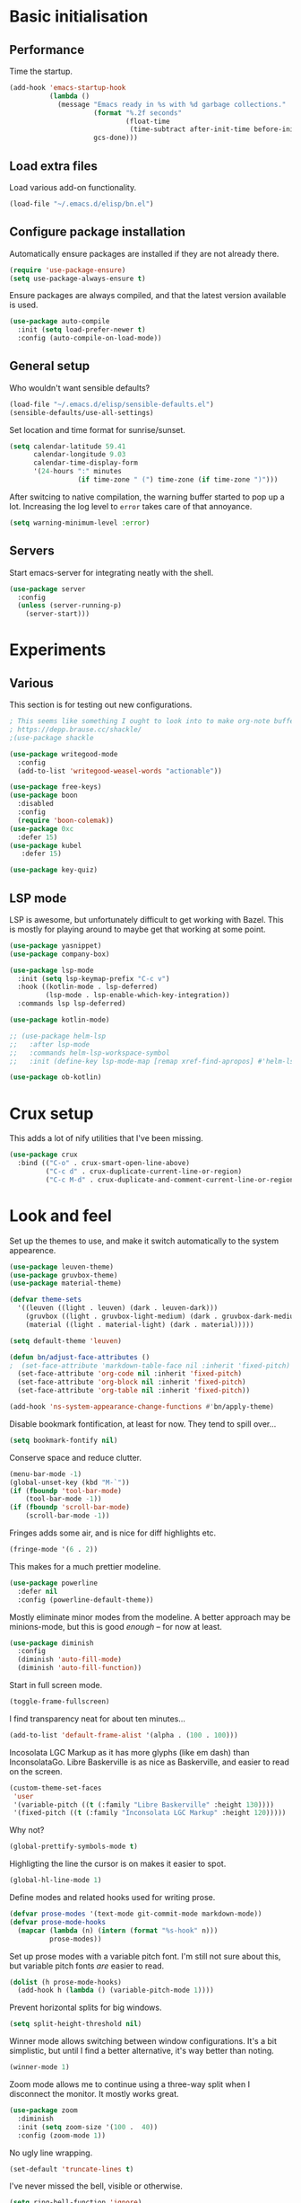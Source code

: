 * Basic initialisation
** Performance

Time the startup.

#+begin_src emacs-lisp
(add-hook 'emacs-startup-hook
          (lambda ()
            (message "Emacs ready in %s with %d garbage collections."
                     (format "%.2f seconds"
                             (float-time
                              (time-subtract after-init-time before-init-time)))
                     gcs-done)))
#+end_src

** Load extra files

Load various add-on functionality.

#+begin_src emacs-lisp
(load-file "~/.emacs.d/elisp/bn.el")
#+end_src

** Configure package installation

Automatically ensure packages are installed if they are not already there.

#+begin_src emacs-lisp
(require 'use-package-ensure)
(setq use-package-always-ensure t)
#+end_src

Ensure packages are always compiled, and that the latest version available is
used.

#+begin_src emacs-lisp
(use-package auto-compile
  :init (setq load-prefer-newer t)
  :config (auto-compile-on-load-mode))
#+end_src

** General setup

Who wouldn't want sensible defaults?

#+begin_src emacs-lisp
(load-file "~/.emacs.d/elisp/sensible-defaults.el")
(sensible-defaults/use-all-settings)
#+end_src

Set location and time format for sunrise/sunset.

#+begin_src emacs-lisp
(setq calendar-latitude 59.41
      calendar-longitude 9.03
      calendar-time-display-form
      '(24-hours ":" minutes
                 (if time-zone " (") time-zone (if time-zone ")")))
#+end_src

After switcing to native compilation, the warning buffer started to pop up a
lot. Increasing the log level to ~error~ takes care of that annoyance.

#+begin_src emacs-lisp
(setq warning-minimum-level :error)
#+end_src

** Servers

Start emacs-server for integrating neatly with the shell.

#+begin_src emacs-lisp
(use-package server
  :config
  (unless (server-running-p)
    (server-start)))
#+end_src

* Experiments

** Various

This section is for testing out new configurations.

#+begin_src emacs-lisp
; This seems like something I ought to look into to make org-note buffers behave.
; https://depp.brause.cc/shackle/
;(use-package shackle

(use-package writegood-mode
  :config
  (add-to-list 'writegood-weasel-words "actionable"))

(use-package free-keys)
(use-package boon
  :disabled
  :config
  (require 'boon-colemak))
(use-package 0xc
  :defer 15)
(use-package kubel
   :defer 15)

(use-package key-quiz)
#+end_src

** LSP mode

LSP is awesome, but unfortunately difficult to get working with Bazel. This is
mostly for playing around to maybe get that working at some point.

#+begin_src emacs-lisp
(use-package yasnippet)
(use-package company-box)

(use-package lsp-mode
  :init (setq lsp-keymap-prefix "C-c v")
  :hook ((kotlin-mode . lsp-deferred)
         (lsp-mode . lsp-enable-which-key-integration))
  :commands lsp lsp-deferred)

(use-package kotlin-mode)

;; (use-package helm-lsp
;;   :after lsp-mode
;;   :commands helm-lsp-workspace-symbol
;;   :init (define-key lsp-mode-map [remap xref-find-apropos] #'helm-lsp-workspace-symbol))

(use-package ob-kotlin)
#+end_src

* Crux setup

This adds a lot of nify utilities that I've been missing.

#+begin_src emacs-lisp
(use-package crux
  :bind (("C-o" . crux-smart-open-line-above)
         ("C-c d" . crux-duplicate-current-line-or-region)
         ("C-c M-d" . crux-duplicate-and-comment-current-line-or-region)))
#+end_src

* Look and feel

Set up the themes to use, and make it switch automatically to the system
appearence.

#+begin_src emacs-lisp
(use-package leuven-theme)
(use-package gruvbox-theme)
(use-package material-theme)

(defvar theme-sets
  '((leuven ((light . leuven) (dark . leuven-dark)))
    (gruvbox ((light . gruvbox-light-medium) (dark . gruvbox-dark-medium )))
    (material ((light . material-light) (dark . material)))))

(setq default-theme 'leuven)

(defun bn/adjust-face-attributes ()
;  (set-face-attribute 'markdown-table-face nil :inherit 'fixed-pitch)
  (set-face-attribute 'org-code nil :inherit 'fixed-pitch)
  (set-face-attribute 'org-block nil :inherit 'fixed-pitch)
  (set-face-attribute 'org-table nil :inherit 'fixed-pitch))

(add-hook 'ns-system-appearance-change-functions #'bn/apply-theme)
#+end_src

Disable bookmark fontification, at least for now. They tend to spill over...

#+begin_src emacs-lisp
(setq bookmark-fontify nil)
#+end_src

Conserve space and reduce clutter.

#+begin_src emacs-lisp
(menu-bar-mode -1)
(global-unset-key (kbd "M-`"))
(if (fboundp 'tool-bar-mode)
    (tool-bar-mode -1))
(if (fboundp 'scroll-bar-mode)
    (scroll-bar-mode -1))
#+end_src

Fringes adds some air, and is nice for diff highlights etc.

#+begin_src emacs-lisp
(fringe-mode '(6 . 2))
#+end_src

This makes for a much prettier modeline.

#+begin_src emacs-lisp
(use-package powerline
  :defer nil
  :config (powerline-default-theme))
#+end_src

Mostly eliminate minor modes from the modeline. A better approach may be
minions-mode, but this is good /enough/ – for now at least.

#+begin_src emacs-lisp
(use-package diminish
  :config
  (diminish 'auto-fill-mode)
  (diminish 'auto-fill-function))
#+end_src

Start in full screen mode.

#+begin_src emacs-lisp
(toggle-frame-fullscreen)
#+end_src

I find transparency neat for about ten minutes...

#+begin_src emacs-lisp
(add-to-list 'default-frame-alist '(alpha . (100 . 100)))
#+end_src

Incosolata LGC Markup as it has more glyphs (like em dash) than InconsolataGo.
Libre Baskerville is as nice as Baskerville, and easier to read on the screen.

#+begin_src emacs-lisp
(custom-theme-set-faces
 'user
 '(variable-pitch ((t (:family "Libre Baskerville" :height 130))))
 '(fixed-pitch ((t (:family "Inconsolata LGC Markup" :height 120)))))
#+end_src

Why not?

#+begin_src emacs-lisp
(global-prettify-symbols-mode t)
#+end_src

Highligting the line the cursor is on makes it easier to  spot.

#+begin_src emacs-lisp
(global-hl-line-mode 1)
#+end_src

Define modes and related hooks used for writing prose.

#+begin_src emacs-lisp
(defvar prose-modes '(text-mode git-commit-mode markdown-mode))
(defvar prose-mode-hooks
  (mapcar (lambda (n) (intern (format "%s-hook" n)))
          prose-modes))
#+end_src

Set up prose modes with a variable pitch font. I'm still not sure about this,
but variable pitch fonts /are/ easier to read.

#+begin_src emacs-lisp
(dolist (h prose-mode-hooks)
  (add-hook h (lambda () (variable-pitch-mode 1))))
#+end_src

Prevent horizontal splits for big windows.

#+begin_src emacs-lisp
(setq split-height-threshold nil)
#+end_src

Winner mode allows switching between window configurations. It's a bit
simplistic, but until I find a better alternative, it's way better than noting.

#+begin_src emacs-lisp
(winner-mode 1)
#+end_src

Zoom mode allows me to continue using a three-way split when I disconnect the
monitor. It mostly works great.

#+begin_src emacs-lisp
(use-package zoom
  :diminish
  :init (setq zoom-size '(100 .  40))
  :config (zoom-mode 1))
#+end_src

No ugly line wrapping.

#+begin_src emacs-lisp
(set-default 'truncate-lines t)
#+end_src

I've never missed the bell, visible or otherwise.

#+begin_src emacs-lisp
(setq ring-bell-function 'ignore)
#+end_src

* Key bindings
** Settings
On Mac, map the command key to meta and keep the normal behaviour of option.

#+begin_src emacs-lisp
(setq mac-command-modifier 'meta
      mac-option-modifier nil)
#+end_src

This pops up a list of possible next keys in the minibuffer. It's incredibly
useful.

#+begin_src emacs-lisp
(use-package which-key
  :diminish
  :config (which-key-mode 1))
#+end_src

** Personal keymaps

#+begin_src emacs-lisp
(define-prefix-command 'bn/search-map)
(bind-key  "C-c s" 'bn/search-map)

(define-prefix-command 'bn/editing-map)
(bind-key  "C-c e" 'bn/editing-map)

(define-prefix-command 'bn/window-map)
(bind-key  "C-c w" 'bn/window-map)
#+end_src


** New bindings

Global key bindings.

#+begin_src emacs-lisp
(bind-keys :map global-map
           ("C-<tab>" . other-window)
           ("C-S-<tab>" . bn/other-window-back)
           ("M-/" . hippie-expand))
#+end_src

Other window manipulation commands.

#+begin_src emacs-lisp
(bind-keys :map bn/window-map
           ("s" . window-swap-states))
#+end_src

Text manipulation commands.

#+begin_src emacs-lisp
(bind-keys :map bn/editing-map
           ("\\" . align-regexp)
           ("<SPC>" just-one-space))
#+end_src

The ability  to move to the next/prev occurence of the current symbol
is something I missed after using IntelliJ for a while.

#+begin_src emacs-lisp
(use-package auto-highlight-symbol
  :diminish
; Does not work since use-package will try to load auto-highlight-symbol too
;  :hook ((prog-mode . auto-highlight-symbol-mode))
  :bind (("M-p" . ahs-backward)
         ("M-n" . 'ahs-forward))
  :init (setq ahs-idle-interval 1.0
              ahs-default-range 'ahs-range-whole-buffer
              ahs-inhibit-face-list '(font-lock-comment-delimiter-face
                                      font-lock-comment-face
                                      font-lock-doc-face
                                      font-lock-doc-string-face
                                      font-lock-string-face)))
#+end_src

Interactive regular expressions because I find it tricky to remember
the Emacs syntax for these.

#+begin_src emacs-lisp
(use-package visual-regexp
  :bind (:map bn/search-map
              ("r" . 'vr/replace)
              ("q" . 'vr/query-replace)))
#+end_src

** Rebindings
Rebind ~C-h~, and use it for deleting backwards. I still consider this a bit of
an experiment...

#+begin_src emacs-lisp
(global-set-key (kbd "C-?") 'help-command)
(global-set-key (kbd "C-h") 'delete-backward-char)
(global-set-key (kbd "M-h") 'backward-kill-word)
#+end_src

* General editing setup

As a rule, I don't want to indent with tabs. Spaces are more predicable, and I
anyway leave it to Emacs most of the time.

#+begin_src emacs-lisp
(setq-default indent-tabs-mode nil)
#+end_src

This permits replacing the contents of a selection by yanking text on top of it,
i.e. the normal behaviour since about 1990. Very useful.

#+begin_src emacs-lisp
(delete-selection-mode t)
#+end_src

Don't create backup or lock files. I've got TimeMachine for backups, and I'm
hopefully the sole user of my system.

#+begin_src emacs-lisp
(setq make-backup-files nil
      create-lockfiles nil)
#+end_src

Unconditionally auto-save all visited files every time Emacs loses focus. This
is a little dangerous, but so far so good...

#+begin_src emacs-lisp
(add-hook 'focus-out-hook
          (lambda ()
            (interactive)
            (save-some-buffers t)))
#+end_src

Some like having the lines numbered, but I find just showing it in the modeline
will usually suffice.

#+begin_src emacs-lisp
(column-number-mode t)
#+end_src

Improve parenthesis handling by highlighting matching ones.

#+begin_src emacs-lisp
(show-paren-mode t)
#+end_src

I want to treat CamelCase as separate words more often than not. Perhaps always.

#+begin_src emacs-lisp
(use-package subword
  :diminish
  :config (global-subword-mode 1))
#+end_src

Try to keep the whitespace under control. The whitespace butler seems to work
pretty well, but it needs an extra hook for org-capture for some reason.

#+begin_src emacs-lisp
(use-package ws-butler
  :diminish
  :init
  (setq require-final-newline t)
  :config
  (ws-butler-global-mode 1)
  (add-hook 'org-capture-mode-hook (lambda () (ws-butler-mode -1))))
#+end_src

Make regular expession alignment always use spaces and not tabs.

#+begin_src emacs-lisp
(defadvice align-regexp (around align-regexp-with-spaces activate)
  (let ((indent-tabs-mode nil))
    ad-do-it))
#+end_src

Getting the environment set correctly is/was a struggle on macOS. I've been
using this for a while, and it seems to work.

#+begin_src emacs-lisp
(use-package exec-path-from-shell
  :config (exec-path-from-shell-initialize))
#+end_src

While the default LANG setting seems to make sense, it causes locale warnings.

#+begin_src emacs-lisp
(setenv "LANG" "")
#+end_src

I just use ispell for now, but should look into a way of supporting multiple
dictionaries.

#+begin_src emacs-lisp
(setq ispell-program-name "/usr/local/bin/ispell")
#+end_src

In some cases, like YAML, indentation guides is a must.

#+begin_src emacs-lisp
(use-package highlight-indent-guides
  :hook (yaml-mode . highlight-indent-guides-mode)
  :init
  (setq highlight-indent-guides-method 'bitmap
        highlight-indent-guides-bitmap-function 'highlight-indent-guides--bitmap-line))
#+end_src

Seeing the real width  of the cursor is sometimes useful (e.g. tabs).

#+begin_src emacs-lisp
(setq x-stretch-cursor t)
#+end_src

I quite frequently want to go back to the last edited location. This package
handles that, and also allows to jump to all past edited locations.

#+begin_src emacs-lisp
(use-package goto-last-change
    :bind (("C-;" . goto-last-change)))
#+end_src

It's common to want to mark the region the cursor is currently in. This package
allows selecting increasingly wide regions around the cursor.

#+begin_src emacs-lisp
(use-package expand-region
  :bind ("C-=" . er/expand-region))
#+end_src

* Searching and filtering
Consult is swiper on steroids.

#+begin_src emacs-lisp
(use-package consult
  :bind
  (("M-y" . consult-yank-pop)    ; like yank pop, but also shows preview
   :map bn/search-map
   ("n" . consult-find)          ; (f)ind file
   ("g" . consult-ripgrep)       ; (g)rep files
   ("s" . consult-line)          ; (s)earch for line
   ("i" . consult-imenu)         ; (i)menu completions
   ("j" . consult-mark)          ; (j)ump to mark
   ("f" . consult-focus-lines))  ; (f)ilter lines
  :init
  (setq xref-show-xrefs-function #'consult-xref
        xref-show-definitions-function #'consult-xref))
#+end_src

I often switch from Emacs to searh  for stuff.  Let's put an end to that!

#+begin_src emacs-lisp
(use-package ripgrep
  :defer 15)
#+end_src

* Integrations

Use projectile. This is quite neat in normal projects, but it's struggling in
big monorepos. Hmm.

#+begin_src emacs-lisp
(use-package projectile
; For some reason, this prevents projectile from auto-loading.
;  :after magit                          ; Ensure projectile-vc will use magit
  :bind-keymap ("C-c p" . projectile-command-map))
#+end_src

It seems I'm practically living inside Emacs these days, so I might as well use
it as an entry-point for various web searches.

#+begin_src emacs-lisp
(use-package engine-mode
    :defer 15
    :config (engine-mode))

(defengine duckduckgo
  "https://www.duckduckgo.com/?q=%s"
  :keybinding "d")

(defengine github-loltel-issue-lookup
  "https://github.com/omnicate/loltel/issues/%s"
  :keybinding "i")

(defengine github-loltel-issue-search
  "https://github.com/omnicate/loltel/issues?q=is:issue+is:open+%s"
  :keybinding "s")

(defengine github-loltel-issue-label
  "https://github.com/omnicate/loltel/issues?q=is:issue+is:open+label:%s"
  :keybinding "l")
#+end_src

Elfeed seems to be the best choice for RSS feeds today, and also supports
defining the feeds in org! I could probably point it to the roam directory and
have it pick up all the feeds based on tags, but that seems a bit extreme...

#+begin_src emacs-lisp
(use-package elfeed-org
  :disabled t
  :defer 15
  :init
  (setq rmh-elfeed-org-files (list "~/.emacs.d/elfeed.org"))
  :config
  (elfeed-org))
#+end_src

Pick up authentication info.

#+begin_src emacs-lisp
(setq auth-sources '("~/.authinfo"))
#+end_src

In practice I hardly ever answer anything but yes.

#+begin_src emacs-lisp
(setq confirm-kill-processes nil)
#+end_src

Integration with reveal.js. Along with org-mode and ditaa, this is a pretty
powerful way of making presentations.

#+begin_src emacs-lisp
(use-package ox-reveal
  :init (setq org-reveal-root "file:///Users/bn/.emacs.d/emacs-reveal-submodules/reveal.js"))
(use-package htmlize)
#+end_src

** Eshell

I have a somewhat troubled relationship with eshell. On one side it's quite neat
and convenient, ong the other hand it too frequently falls apart and I have to
switch to a terminal.

#+begin_src emacs-lisp
(use-package eshell
  :config (toggle-truncate-lines -1))
#+end_src

** PlantUML

PlantUML not as neat as websequencediagrams, but who cares when the Emacs
support is so great! I'm a bit confused about how plantuml-mode relates to
ob-plantuml though. The latter is bundled with Emacs, and requires the fragile
JAR setting below. But it also seems to be more freqently updated.

#+begin_src emacs-lisp
(use-package plantuml-mode
  :init
  (add-to-list 'org-src-lang-modes '("plantuml" . plantuml))
  (setq plantuml-executable-path "/usr/local/bin/plantuml"
        org-plantuml-jar-path "/usr/local/Cellar/plantuml/1.2021.9/libexec/plantuml.jar"
        plantuml-default-exec-mode 'executable))
#+end_src

* Programming language support

Some useful defaults for all programming languages.

#+begin_src emacs-lisp
(add-hook 'prog-mode-hook 'electric-pair-local-mode)
(add-hook 'prog-mode-hook 'electric-indent-local-mode)
(add-hook 'prog-mode-hook 'auto-highlight-symbol-mode)
#+end_src

This works surprisingly well for navigating code, even in big monorepos.
  
#+begin_src emacs-lisp
(use-package dumb-jump
  :config
  (setq xref-backend-functions #'dumb-jump-xref-activate))
#+end_src

** Erlang

#+begin_src emacs-lisp
(use-package erlang
  :disabled t
  :config
  (add-to-list 'erlang-tags-file-list "~/src/bn/loltel/connectivity/erlang/TAGS"))
#+end_src

** Go

This sets up Go mode with some basic support. The jump to definition support is
limited, unfortunately.

#+begin_src emacs-lisp
(use-package go-eldoc)

(use-package go-mode
  :hook (before-save . gofmt-before-save)
  :init
  (exec-path-from-shell-copy-env "GOPATH")
  (setq go-eldoc-gocode "/Users/bn/go/bin/gocode")
  (add-hook 'go-mode-hook (lambda ()
                            (setq tab-width 4)
                            (subword-mode 1)
                            (go-eldoc-setup))))

(use-package go-fill-struct)
(use-package go-playground
  :defer 15)
#+end_src

** Elisp
From what I hear paredit is passé, and Lispy is the new kid on the block, but
I gave up and reverted to paredit.

#+begin_src emacs-lisp
(use-package paredit
  :defer 5
  :diminish
  :hook (emacs-lisp-mode . paredit-mode))

(use-package prism
  :if window-system
  :hook (emacs-lisp-mode . prism-mode))

(use-package eldoc
  :diminish
  :hook emacs-lisp-mode)
#+end_src

** Shell

#+begin_src emacs-lisp
(add-hook 'sh-mode-hook
          (lambda ()
            (setq sh-basic-offset 4
                  sh-indentation 4)))
(add-hook 'after-save-hook
          'executable-make-buffer-file-executable-if-script-p)
#+end_src

** Graphviz

#+begin_src emacs-lisp
(use-package graphviz-dot-mode
  :init (setq graphviz-dot-view-command "xdot %s"))
#+end_src

** Haskell

#+begin_src emacs-lisp
(use-package haskell-mode
  :disabled t
  :init
  (add-hook 'haskell-mode-hook 'subword-mode)
  (add-hook 'haskell-mode-hook 'haskell-doc-mode))
#+end_src

** Rust

#+begin_src emacs-lisp
(use-package rust-mode
  :disabled t
  :init
  (setq racer-cmd "~/bin/racer"
        racer-rust-src-path "~/src/thirdparty/rust/src"
        company-tooltip-align-annotations t)
  (add-hook 'rust-mode-hook 'cargo-minor-mode)
  (add-hook 'rust-mode-hook 'racer-mode)
  (add-hook 'racer-mode-hook 'company-mode))
#+end_src

** Markdown

#+begin_src emacs-lisp
(use-package markdown-mode
  :init
  (setq markdown-open-command "~/bin/mark")
  (add-hook 'markdown-mode-hook 'visual-line-mode))
#+end_src

** Yaml

#+begin_src emacs-lisp
(use-package yaml-mode
  :init (add-hook 'yaml-mode-hook (lambda () (variable-pitch-mode -1))))
#+end_src

** XML

#+begin_src emacs-lisp
;;(set-face-attribute 'nxml-element-local-name nil :inherit 'fixed-pitch)
#+end_src

** Bazel

#+begin_src emacs-lisp
(use-package bazel)
#+end_src

** Rego

Syntax highlighting and REPL support for OPAs Rego configuration language.

#+begin_src emacs-lisp
(use-package rego-mode
  :custom
  (rego-repl-executable "/usr/local/bin/opa")
  (rego-opa-command "/usr/local/bin/opa"))
#+end_src

** Protobuf
#+begin_src emacs-lisp
(use-package protobuf-mode)
#+end_src

* Completion

I used to use Helm, but switched to Vertico because I like it's modular
approach, and integration with the default completion system. And after all I
only used a fraction of Helm's functionality...

#+begin_src emacs-lisp
(use-package vertico
  :init (vertico-mode))
#+end_src

The directory extension makes Vertico behave more like Ido, which I find more
pleasant.

#+begin_src emacs-lisp
(use-package vertico-directory
  :load-path "~/src/forks/vertico/extensions"
  :bind (:map vertico-map
              ("RET" . vertico-directory-enter)
              ("DEL" . vertico-directory-delete-char)
              ("M-DEL" . vertico-directory-delete-word))
  ;; Tidy shadowed file names
  :hook (rfn-eshadow-update-overlay . vertico-directory-tidy))
#+end_src

The orderless completion package is snappy and matches just the way I want.

#+begin_src emacs-lisp
(use-package orderless
  :init
  (setq completion-styles '(orderless)
        completion-category-defaults nil
        completion-category-overrides '((file (styles partial-completion)))))
#+end_src

Marginalia decorates the completion listings neatly with additional information
such as docstrings.

#+begin_src emacs-lisp
(use-package marginalia
  :bind (:map minibuffer-local-map
              ("M-a" . marginalia-cycle))
  :init (marginalia-mode))
#+end_src

Embark works a bit like a context menu that can be used anywhere. I kind of like
the idea, but so far I haven't used it a lot.

#+begin_src emacs-lisp
(use-package embark
  :bind
  (("C-. ." . embark-act)
   ("C-. ," . embark-dwim))
  :init
  (setq prefix-help-command #'embark-prefix-help-commant))
#+end_src

* Org mode
Load the org-mode and do basic configuration:

- Set up global keybindings.
- Clear some local keybindings that gets in the way.
- Also switch on auto-fill-mode in order to make prose easier to write.
- Ensure tables and blocks are still in monospace.
#+begin_src emacs-lisp
(use-package org
  :after diminish org-superstar
  :bind (("C-c a" . org-agenda)
         ("C-c c" . org-capture)
         ("C-c l" . org-store-link)
         ("C-c C-x C-j" . org-clock-goto)
         ("C-. o j" . org-clock-goto)
         ("C-. o o" . org-clock-out)
         :map org-mode-map
         ("C-c t" . org-todo)
         ("C-c M-p" . org-move-subtree-up)
         ("C-c M-n" . org-move-subtree-down)
         ("C-x n w" . org-toggle-narrow-to-subtree)
         ("C-. h" . consult-org-heading)
         ("C-<tab>" . nil)
         ("M-h" . nil))
  :init
  (setq org-startup-folded t
        org-edit-src-content-indentation 0
        org-src-fontify-natively t
        org-src-tab-acts-natively t
        org-src-window-setup 'current-window
        org-clock-idle-time 10
        org-clock-in-switch-to-state "NEXT"
        org-clock-out-remove-zero-time-clocks t
        org-clock-out-when-done t
        org-goto-interface 'outline-path-completion
        org-outline-path-completion-in-steps nil
        org-pretty-entities t
        org-modules '(ol-w3m ol-bibtex ol-docview ol-info ol-mhe)
        org-fontify-whole-heading-line t
        org-use-sub-superscripts "{}"
        org-M-RET-may-split-line nil
        org-ditaa-jar-path "/Users/bn/.emacs.d/ditaa.jar")
  (add-hook 'org-mode-hook
            (lambda ()
              (auto-fill-mode 1)
              (org-indent-mode 1)
              (electric-indent-local-mode -1)
              (diminish 'org-indent-mode)
              (diminish 'buffer-face-mode))))
#+end_src

Set up fast selection for tags. Lots of them! Lowercase characters are for
categories, uppercase for contexts, including people. I could perhaps switch to
digits for contexts if clashes become a problem..

#+begin_src emacs-lisp
(setq org-tag-alist '(("admin" . ?a)
                      ("emacs" . ?e)
                      ("integrators" . ?i)
                      ("mdg" . ?m)
                      ("org" . ?o)
                      ("read" . ?r)
                      (:newline)
                      ("easy" . ?z)
                      ("hard" . ?h)
                      (:newline)
                      ("@home" . ?H)
                      ("@standup" . ?S)))
#+end_src

Properties that should be set across the board.

#+begin_src emacs-lisp
(setq org-global-properties
      '(("Effort_ALL" . "0:10 0:30 1:00 2:00 4:00 7:00")))
#+end_src

For the column view, I'd like to see the basics as compact as possible.

#+begin_src emacs-lisp
(setq org-columns-default-format
      "%40ITEM(Task) %9TODO(State) %6Effort(Effort){:} %6CLOCKSUM(Sum) %ALLTAGS(Tags)")
#+end_src

** Some basic settings.
I keep most of the stuff in my stuff repository. For now fleeting notes are
recorded in an Inbox, which is a relic from an older GTD structure. Items are
archived in datetrees per file to retain context..

#+begin_src emacs-lisp
(setq org-directory "~/Repository/Org"
      org-default-notes-file "~/Repository/Org/Inbox.org"
      org-archive-location "%s_archive::datetree/"
      org-stuck-projects '("/+PROJ" ("NEXT" "TODO") ("@buy") "")
      org-agenda-restore-windows-after-quit t
      org-agenda-window-setup 'current-window
      org-log-done 'time
      org-log-redeadline nil
      org-log-reschedule nil
      org-read-date-prefer-future 'time)
#+end_src

Basic GTD-like keywords. I like recording notes, so prompt for an explanation
when changing to WAITING or CANCELLED. This is also used for sort order.

#+begin_src emacs-lisp
(setq org-todo-keywords '((sequence "NEXT(n)" "TODO(t)" "PROJ(p)" "INACTIVE(i)"
                                    "SOMEDAY(s)" "WAITING(w@)"
                                    "|" "DONE(d)" "CANCELLED(c@)")))
#+end_src

Emacs Lisp is a popular source language, so give it  its own key. As both "e"
and "E" are taken, it will have to live under "m".

#+begin_src emacs-lisp
(add-to-list 'org-structure-template-alist
             '("m" . "src emacs-lisp"))
#+end_src

Exporting to Slack allows me to edit the message in e.g. an org-mode note.

#+begin_src emacs-lisp
(use-package ox-slack
  :defer 10)
#+end_src

#+begin_src emacs-lisp
(use-package org-superstar
  :init
  (add-hook 'org-mode-hook 'org-superstar-mode))
#+end_src

I prefer sparse trees to only show the matched entries. This fixes that in most cases.

#+begin_src emacs-lisp
(add-to-list 'org-show-context-detail '(tags-tree . local))
#+end_src

** Extras
Support for pasting and dropping images. Setting ~org-image-actual-width~ to
~nil~ allows specifying e.g. ~#+org_attr: :width 600~ to limit the width of the
image, otherwise they sometimes appear very wide.

#+begin_src emacs-lisp
(use-package org-download
  :defer 5
  :init
  (setq org-image-actual-width nil
        org-download-image-dir "~/Repository/Org/Images"))
#+end_src

This allows bookmarking org headings using ~C-x r m~.

#+begin_src emacs-lisp
(use-package org-bookmark-heading)
#+end_src

** Exporting
Don't prompt when evaluating ditaa code blocks.

#+begin_src emacs-lisp
(setq org-confirm-babel-evaluate
      (lambda (lang body)
        (not (member lang '("ditaa" "plantuml" "bash")))))
#+end_src

Enable more languages.

#+begin_src emacs-lisp
(org-babel-do-load-languages
 'org-babel-load-languages
 '((ditaa . t)
   (emacs-lisp . t)
   (shell . t)))
#+end_src

** Pomodoro
#+begin_src emacs-lisp
(use-package org-pomodoro
  :init (setq org-pomodoro-length 20))
#+end_src

** Contacts

It's easy to just stuff contacts into some random address book (GMail, your
phone, ...), but let's take a step back: Contacts are /people/ that you deal
with. Many of them you will deal with for years or decades. They should not just
be thrown into an address book as an afterthought.

#+begin_src emacs-lisp
; 20210427 Seems unavailable?
;(use-package org-contacts
;  :after org
;  :custom (org-contacts-files '("~/Repository/Org/People.org")))
#+end_src

** Bookmarks
#+begin_src emacs-lisp
(use-package org-cliplink
  :bind (:map org-mode-map
              ("C-c L" . org-cliplink)))
#+end_src

** Agenda setup
This is has been changing a lot, but the current idea is that I want to fetch
tasks from:

- Calendars, to show in the weekly agenda view.
- My projects repository, which is kind of legacy.
- Everything inside the interests and roles contexts.
   
#+begin_src emacs-lisp
(setq org-agenda-files
      (append `("~/Repository/Org"
                "~/.emacs.d/calendars")))
#+end_src

The agenda has views for the inbox, all my next actions, and all my projects.
But I'm planning to incorporate all of this information in one view, currently
dubbed "review".

#+begin_src emacs-lisp
(setq org-agenda-custom-commands
      `(("i" "Inbox"
         ((todo "NEXT"
                ((org-agenda-files (list "~/Repository/Org/Inbox.org"))))))
        ("n" "Next actions" todo "NEXT")
        ("pa" "Projects" todo "PROJ")
        ("pw" "Projects/WG2" tags-todo "+TODO=\"PROJ\"+wg2")
         ("r" "Review"
         ((agenda)
          (todo "PROJ"
                ((org-agenda-overriding-header "Active projects:")))
          ,bn/org-agenda--active-projects))))
#+end_src

Start agenda on the current day rather than the first day of the week.

#+begin_src emacs-lisp
(setq org-agenda-start-on-weekday nil)
#+end_src

While org-ql is really powerful and pleasant to use, I'm not sure how it fits
into my workflow yet, except for one-off searches. Maybe I could/should use it
to build the nice and useful agenda view I've been dreaming off lately..?

#+begin_src emacs-lisp
(use-package org-ql)
#+end_src

** Capture and refile
Capture templates. NEXT is used for tasks I can start working on right away,
while TODO are effectively blocked. PROJ is for longer lived tasks with
sub-tasks. These are treated separately in weekly and daily reviews. MEETING is
used to record meetings, but I don't use it very often, so it's a candidate for
removal.

I use Diary to make a quick summary of the day, or when I have completed
significant tasks. Contacts is for recording new contacts, but it's mostly
experimental. Then there are templates for recurring meetings/standups that I
use for recording the outcome of these, and for tracking the time spent.

#+begin_src emacs-lisp
(setq org-capture-templates
      `(("n" "NEXT" entry (file org-default-notes-file)
         "* NEXT %i%?")
        ("t" "TODO" entry (file org-default-notes-file)
         "* TODO %i%?")
        ("p" "PROJ" entry (file org-default-notes-file)
         (file "~/.emacs.d/templates/project-capture.txt"))
        ("m" "Meeting" entry (file+datetree "~/Roles/TechLeadWG2/Meetings.org")
         "* NEXT %? :meeting:\n%U" :clock-in t :clock-resume t)
        ("d" "Diary" entry (file+datetree "~/Repository/Timeline/Diary.org")
         "* %?\n%U\n" :clock-in t :clock-resume t)
;        ("c" "Contacts" entry (file ,(car (org-contacts-files)))
;         (file "~/.emacs.d/templates/contacts-capture.txt"))
        ("s" "Standup" item
         (file+olp+datetree "~/Roles/TechLeadWG2/Recurring.org" "Standups")
         "%?\n" :clock-in t :clock-resume t)
        ("l" "Tech lead sync" item
         (file+olp+datetree "~/Roles/TechLeadWG2/Recurring.org" "Tech lead syncs")
         "%?\n" :clock-in t :clock-resume t)
        ("b" "Bookmark" entry (file "~/Bookmarks.org")
         "* %(org-cliplink-capture)\n%U\n%?" :empty-lines 1)))
#+end_src

I've dumbed down the refiling targets to just consider all the agenda files at
level one.

#+begin_src emacs-lisp
(setq org-refile-targets '((nil :maxlevel . 5)
                           (org-agenda-files :maxlevel . 2)))
#+end_src

** PIM using org-roam
Let's try to use the new Repository structure for org-roam. An alternative
 would have been to store it as a Context, but it's probably more of a cross
 context thing.

#+begin_src emacs-lisp
(setq org-roam-directory "~/Repository/Roam")
#+end_src

Set up org-roam v2 behind the ~C-c n~ prefix:

#+begin_src emacs-lisp
(use-package org-roam
  :after org
  :bind
  (("C-c n f" . org-roam-node-find)
   ("C-c n c" . org-roam-node-capture)
   ("C-c n j j" . org-roam-dailies-capture-today)
   ("C-c n j t" . org-roam-dailies-goto-today)
   ("C-c n j y" . org-roam-dailies-goto-yesterday)
   ("C-c n j d" . org-roam-dailies-goto-date)
   :map org-mode-map
   ("C-c n i" . org-roam-node-insert)
   ("C-c n l" . org-roam-buffer-toggle)
   ("C-c n x" . org-roam-node-random)
   ("C-c n a a" . org-roam-alias-add)
   ("C-c n a r" . org-roam-alias-remove)
   ("C-c n r a" . org-roam-ref-add)
   ("C-c n r r" . org-roam-ref-remove)
   ("C-c n t a" . org-roam-tag-add)
   ("C-c n t r" . org-roam-tag-remove))
  :init (setq org-roam-v2-ack t)
  :custom
  (org-roam-node-display-template "${title:*} ${tags:20}" "Widen the tag column")
  (org-roam-capture-templates '(("d" "default" plain "%?"
                                 :if-new (file+head "${slug}.org"
                                                    "#+TITLE: ${title}\n#+DATE: %T\n")
                                 :unnarrowed t)))
  :config
  (org-roam-setup))
#+end_src

I switched from org-journal to org-roam-dailies as I don't use any of the bells
and whistles of the former, and this integrates better with org-roam.

#+begin_src emacs-lisp
(setq org-roam-dailies-capture-templates
      '(("d" "default" entry
         "* %?"
         :if-new (file+head "%<%Y-%m-%d>.org"
                            "#+title: %<%Y-%m-%d>\n"))))
#+end_src


** PDF notes and annotations using org-noter
This is incredibly useful for research. Currently only works with PDF, but it
ought to be able to make it work for ePub too.

#+begin_src emacs-lisp

(use-package org-noter
  :after org-roam
  :bind (("C-c n o" . org-noter)
         :map org-noter-doc-mode-map
         (("M-i" . zp/org-noter-insert-precise-note-dwim)))
  :init
  (setq org-noter-notes-search-path (list org-roam-directory)
        org-noter-notes-window-location 'horizontal-split))

;; Move these to a separate "Media" section
(use-package pdf-tools
  :mode ("\\.pdf\\'" . pdf-view-mode)
  :demand
  :config
  (pdf-tools-install :no-query))

(use-package org-pdftools
  :hook (org-load . org-pdftools-setup-link))

(use-package nov
  :mode ("\\.\\(epub\\|mobi\\)\\'" . nov-mode))

(use-package org-noter-pdftools
  :after org-noter
  :config
  (with-eval-after-load 'pdf-annot
    (add-hook 'pdf-annot-activate-handler-functions #'org-noter-pdftools-jump-to-note)))
#+end_src

* Version control

Bind magit to ~C-x g~, and unbind ~C-<tab>~ since it's used for switching
buffers.

#+begin_src emacs-lisp
(use-package magit
  :bind (("C-x g" . magit)
         :map magit-mode-map
         ("C-<tab>" . nil))
  :init (setq magit-git-executable "/usr/bin/git"))
#+end_src

Forge hooks into magit and provides access to GitHub. It's slow on the monorepo
at work, but reducing the topic list limit seems to help.

#+begin_src emacs-lisp
(use-package forge
  :after magit
  :init
  (setq forge-topic-list-limit '(17 .  3)))
#+end_src

This allows visiting the current file in the remote repo. Useful for giving
others references to code.

#+begin_src emacs-lisp
(use-package browse-at-remote)
#+end_src

It is neat if not terribly useful to see the changes since last commit in the
buffer margin.

#+begin_src emacs-lisp
(use-package diff-hl
  :hook '((prog-mode . turn-on-diff-hl-mode)
          (vc-dir-mode . turn-on-diff-hl-mode)))
#+end_src

Finally, reduce the GC threshold a bit to make the user experience better.

#+begin_src emacs-lisp
(setq gc-cons-threshold (* 4 1000 1000))
#+end_src
